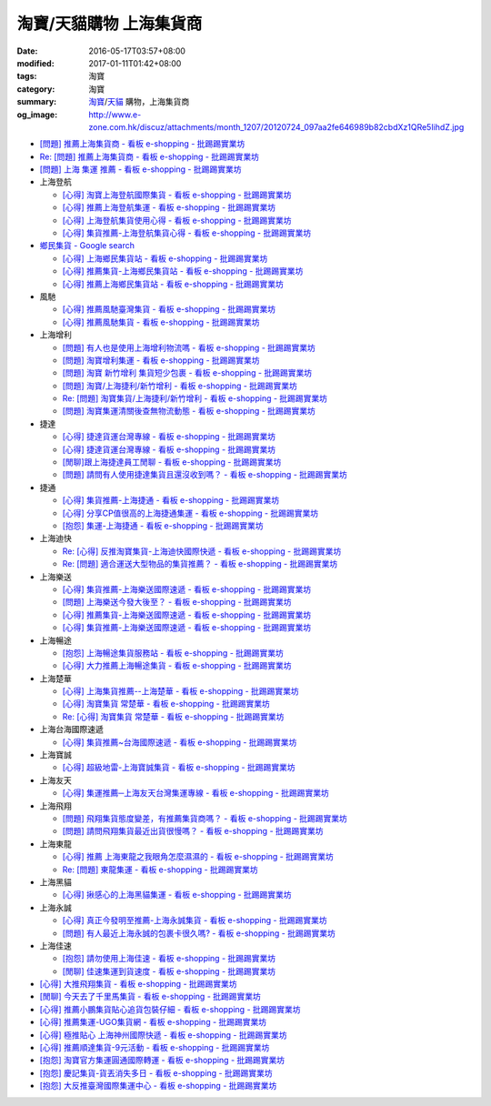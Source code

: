 淘寶/天貓購物 上海集貨商
########################

:date: 2016-05-17T03:57+08:00
:modified: 2017-01-11T01:42+08:00
:tags: 淘寶
:category: 淘寶
:summary: `淘寶`_/`天貓`_ 購物，上海集貨商
:og_image: http://www.e-zone.com.hk/discuz/attachments/month_1207/20120724_097aa2fe646989b82cbdXz1QRe5IihdZ.jpg


- `[問題] 推薦上海集貨商 - 看板 e-shopping - 批踢踢實業坊 <https://www.ptt.cc/bbs/e-shopping/M.1463728278.A.107.html>`_
- `Re: [問題] 推薦上海集貨商 - 看板 e-shopping - 批踢踢實業坊 <https://www.ptt.cc/bbs/e-shopping/M.1464360307.A.EB3.html>`_
- `[問題] 上海 集運 推薦 - 看板 e-shopping - 批踢踢實業坊 <https://www.ptt.cc/bbs/e-shopping/M.1480216503.A.66B.html>`_

- 上海登航

  * `[心得] 淘寶上海登航國際集貨 - 看板 e-shopping - 批踢踢實業坊 <https://www.ptt.cc/bbs/e-shopping/M.1460818637.A.D90.html>`_
  * `[心得] 推薦上海登航集運 - 看板 e-shopping - 批踢踢實業坊 <https://www.ptt.cc/bbs/e-shopping/M.1461086864.A.5CD.html>`_
  * `[心得] 上海登航集貨使用心得 - 看板 e-shopping - 批踢踢實業坊 <https://www.ptt.cc/bbs/e-shopping/M.1461652545.A.0B3.html>`_
  * `[心得] 集貨推薦-上海登航集貨心得 - 看板 e-shopping - 批踢踢實業坊 <https://www.ptt.cc/bbs/e-shopping/M.1476713081.A.A49.html>`_

- `鄉民集貨 - Google search <https://www.google.com/search?q=%E9%84%89%E6%B0%91%E9%9B%86%E8%B2%A8>`_

  * `[心得] 上海鄉民集貨站 - 看板 e-shopping - 批踢踢實業坊 <https://www.ptt.cc/bbs/e-shopping/M.1430155917.A.C24.html>`_
  * `[心得] 推薦集貨-上海鄉民集貨站 - 看板 e-shopping - 批踢踢實業坊 <https://www.ptt.cc/bbs/e-shopping/M.1407587047.A.343.html>`_
  * `[心得] 推薦上海鄉民集貨站 - 看板 e-shopping - 批踢踢實業坊 <https://www.ptt.cc/bbs/e-shopping/M.1417067269.A.891.html>`_

- 風馳

  * `[心得] 推薦風馳臺灣集貨 - 看板 e-shopping - 批踢踢實業坊 <https://www.ptt.cc/bbs/e-shopping/M.1460986656.A.F9C.html>`_
  * `[心得] 推薦風馳集貨 - 看板 e-shopping - 批踢踢實業坊 <https://www.ptt.cc/bbs/e-shopping/M.1461726539.A.07E.html>`_

- 上海增利

  * `[問題] 有人也是使用上海增利物流嗎 - 看板 e-shopping - 批踢踢實業坊 <https://www.ptt.cc/bbs/e-shopping/M.1460940705.A.1AA.html>`_
  * `[問題] 淘寶增利集運 - 看板 e-shopping - 批踢踢實業坊 <https://www.ptt.cc/bbs/e-shopping/M.1460905438.A.1A8.html>`_
  * `[問題] 淘寶 新竹增利 集貨短少包裹 - 看板 e-shopping - 批踢踢實業坊 <https://www.ptt.cc/bbs/e-shopping/M.1461043531.A.9BC.html>`_
  * `[問題] 淘寶/上海捷利/新竹增利 - 看板 e-shopping - 批踢踢實業坊 <https://www.ptt.cc/bbs/e-shopping/M.1462942685.A.EA4.html>`_
  * `Re: [問題] 淘寶集貨/上海捷利/新竹增利 - 看板 e-shopping - 批踢踢實業坊 <https://www.ptt.cc/bbs/e-shopping/M.1463224301.A.716.html>`_
  * `[問題] 淘寶集運清關後查無物流動態 - 看板 e-shopping - 批踢踢實業坊 <https://www.ptt.cc/bbs/e-shopping/M.1465189709.A.9EA.html>`_

- 捷達

  * `[心得] 捷達貨運台灣專線 - 看板 e-shopping - 批踢踢實業坊 <https://www.ptt.cc/bbs/e-shopping/M.1460914592.A.F2A.html>`__
  * `[心得] 捷達貨運台灣專線 - 看板 e-shopping - 批踢踢實業坊 <https://www.ptt.cc/bbs/e-shopping/M.1462878846.A.CE1.html>`__
  * `[閒聊]跟上海捷達員工閒聊 - 看板 e-shopping - 批踢踢實業坊 <https://www.ptt.cc/bbs/e-shopping/M.1482656962.A.5F8.html>`_
  * `[問題] 請問有人使用捷達集貨且還沒收到嗎？ - 看板 e-shopping - 批踢踢實業坊 <https://www.ptt.cc/bbs/e-shopping/M.1482838861.A.4AD.html>`_

- 捷通

  * `[心得] 集貨推薦-上海捷通 - 看板 e-shopping - 批踢踢實業坊 <https://www.ptt.cc/bbs/e-shopping/M.1463395671.A.430.html>`_
  * `[心得] 分享CP值很高的上海捷通集運 - 看板 e-shopping - 批踢踢實業坊 <https://www.ptt.cc/bbs/e-shopping/M.1463844434.A.07A.html>`_
  * `[抱怨] 集運-上海捷通 - 看板 e-shopping - 批踢踢實業坊 <https://www.ptt.cc/bbs/e-shopping/M.1482487945.A.325.html>`_

- 上海迪快

  * `Re: [心得] 反推淘寶集貨-上海迪快國際快遞 - 看板 e-shopping - 批踢踢實業坊 <https://www.ptt.cc/bbs/e-shopping/M.1461954608.A.988.html>`_
  * `Re: [問題] 適合運送大型物品的集貨推薦？ - 看板 e-shopping - 批踢踢實業坊 <https://www.ptt.cc/bbs/e-shopping/M.1464053488.A.76E.html>`_

- 上海樂送

  * `[心得] 集貨推薦-上海樂送國際速遞 - 看板 e-shopping - 批踢踢實業坊 <https://www.ptt.cc/bbs/e-shopping/M.1462801418.A.3DE.html>`__
  * `[問題] 上海樂送今發大後至？ - 看板 e-shopping - 批踢踢實業坊 <https://www.ptt.cc/bbs/e-shopping/M.1463287523.A.7CD.html>`_
  * `[心得] 推薦集貨-上海樂送國際速遞 - 看板 e-shopping - 批踢踢實業坊 <https://www.ptt.cc/bbs/e-shopping/M.1465737299.A.2F0.html>`_
  * `[心得] 集貨推薦-上海樂送國際速遞 - 看板 e-shopping - 批踢踢實業坊 <https://www.ptt.cc/bbs/e-shopping/M.1470230315.A.900.html>`__

- 上海暢途

  * `[抱怨] 上海暢途集貨服務站 - 看板 e-shopping - 批踢踢實業坊 <https://www.ptt.cc/bbs/e-shopping/M.1482557551.A.924.html>`_
  * `[心得] 大力推薦上海暢途集貨 - 看板 e-shopping - 批踢踢實業坊 <https://www.ptt.cc/bbs/e-shopping/M.1479477616.A.63E.html>`_

- 上海楚華

  * `[心得] 上海集貨推薦--上海楚華 - 看板 e-shopping - 批踢踢實業坊 <https://www.ptt.cc/bbs/e-shopping/M.1471783561.A.91F.html>`_
  * `[心得] 淘寶集貨 常楚華 - 看板 e-shopping - 批踢踢實業坊 <https://www.ptt.cc/bbs/e-shopping/M.1479234559.A.DBF.html>`_
  * `Re: [心得] 淘寶集貨 常楚華 - 看板 e-shopping - 批踢踢實業坊 <https://www.ptt.cc/bbs/e-shopping/M.1481785880.A.19D.html>`_

- 上海台海國際速遞

  * `[心得] 集貨推薦~台海國際速遞 - 看板 e-shopping - 批踢踢實業坊 <https://www.ptt.cc/bbs/e-shopping/M.1467529522.A.0C0.html>`_

- 上海寶誠

  * `[心得] 超級地雷-上海寶誠集貨 - 看板 e-shopping - 批踢踢實業坊 <https://www.ptt.cc/bbs/e-shopping/M.1478099295.A.D12.html>`_

- 上海友天

  * `[心得] 集運推薦─上海友天台灣集運專線 - 看板 e-shopping - 批踢踢實業坊 <https://www.ptt.cc/bbs/e-shopping/M.1470751909.A.7E1.html>`_

- 上海飛翔

  * `[問題] 飛翔集貨態度變差，有推薦集貨商嗎？ - 看板 e-shopping - 批踢踢實業坊 <https://www.ptt.cc/bbs/e-shopping/M.1475136912.A.153.html>`_
  * `[問題] 請問飛翔集貨最近出貨很慢嗎？ - 看板 e-shopping - 批踢踢實業坊 <https://www.ptt.cc/bbs/e-shopping/M.1483362005.A.A23.html>`_

- 上海東龍

  * `[心得] 推薦 上海東龍之我眼角怎麼濕濕的 - 看板 e-shopping - 批踢踢實業坊 <https://www.ptt.cc/bbs/e-shopping/M.1461091635.A.0A5.html>`_
  * `Re: [問題] 東龍集運 - 看板 e-shopping - 批踢踢實業坊 <https://www.ptt.cc/bbs/e-shopping/M.1480175005.A.8C3.html>`_

- 上海黑貓

  * `[心得] 揪感心的上海黑貓集運 - 看板 e-shopping - 批踢踢實業坊 <https://www.ptt.cc/bbs/e-shopping/M.1471440310.A.E39.html>`_

- 上海永誠

  * `[心得] 真正今發明至推薦-上海永誠集貨 - 看板 e-shopping - 批踢踢實業坊 <https://www.ptt.cc/bbs/e-shopping/M.1462886717.A.4A3.html>`_
  * `[問題] 有人最近上海永誠的包裹卡很久嗎? - 看板 e-shopping - 批踢踢實業坊 <https://www.ptt.cc/bbs/e-shopping/M.1483435786.A.CD2.html>`_

- 上海佳速

  * `[抱怨] 請勿使用上海佳速 - 看板 e-shopping - 批踢踢實業坊 <https://www.ptt.cc/bbs/e-shopping/M.1464587420.A.65F.html>`_
  * `[閒聊] 佳速集運到貨速度 - 看板 e-shopping - 批踢踢實業坊 <https://www.ptt.cc/bbs/e-shopping/M.1483943305.A.98E.html>`_

- `[心得] 大推飛翔集貨 - 看板 e-shopping - 批踢踢實業坊 <https://www.ptt.cc/bbs/e-shopping/M.1461738155.A.66A.html>`_
- `[閒聊] 今天去了千里馬集貨 - 看板 e-shopping - 批踢踢實業坊 <https://www.ptt.cc/bbs/e-shopping/M.1462455609.A.911.html>`_
- `[心得] 推薦小鵬集貨貼心追貨包裝仔細 - 看板 e-shopping - 批踢踢實業坊 <https://www.ptt.cc/bbs/e-shopping/M.1462467131.A.BD3.html>`_
- `[心得] 推薦集運-UGO集貨網 - 看板 e-shopping - 批踢踢實業坊 <https://www.ptt.cc/bbs/e-shopping/M.1463675969.A.A54.html>`_
- `[心得] 極推貼心 上海神州國際快遞 - 看板 e-shopping - 批踢踢實業坊 <https://www.ptt.cc/bbs/e-shopping/M.1464487498.A.FCE.html>`_
- `[心得] 推薦順達集貨-9元活動 - 看板 e-shopping - 批踢踢實業坊 <https://www.ptt.cc/bbs/e-shopping/M.1464928335.A.4B5.html>`_
- `[抱怨] 淘寶官方集運圓通國際轉運 - 看板 e-shopping - 批踢踢實業坊 <https://www.ptt.cc/bbs/e-shopping/M.1482756817.A.A64.html>`_
- `[抱怨] 慶記集貨-貨丟消失多日 - 看板 e-shopping - 批踢踢實業坊 <https://www.ptt.cc/bbs/e-shopping/M.1483500779.A.1CA.html>`_
- `[抱怨] 大反推臺灣國際集運中心 - 看板 e-shopping - 批踢踢實業坊 <https://www.ptt.cc/bbs/e-shopping/M.1484034156.A.427.html>`_


.. _淘寶: https://www.taobao.com/
.. _天貓: https://www.tmall.com/
